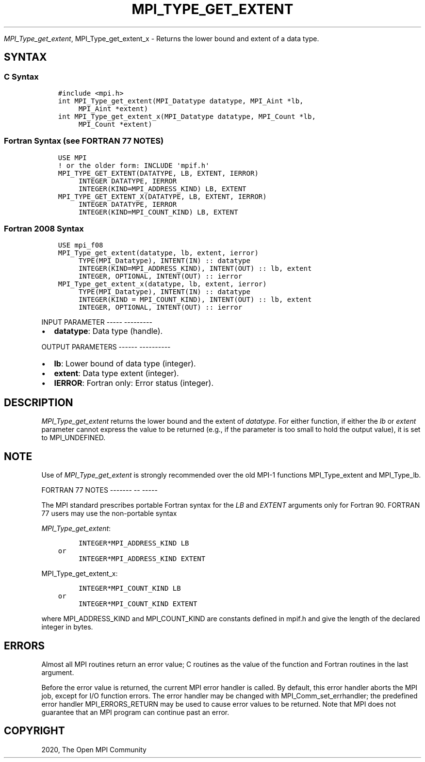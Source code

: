.\" Man page generated from reStructuredText.
.
.TH "MPI_TYPE_GET_EXTENT" "3" "Jan 05, 2022" "" "Open MPI"
.
.nr rst2man-indent-level 0
.
.de1 rstReportMargin
\\$1 \\n[an-margin]
level \\n[rst2man-indent-level]
level margin: \\n[rst2man-indent\\n[rst2man-indent-level]]
-
\\n[rst2man-indent0]
\\n[rst2man-indent1]
\\n[rst2man-indent2]
..
.de1 INDENT
.\" .rstReportMargin pre:
. RS \\$1
. nr rst2man-indent\\n[rst2man-indent-level] \\n[an-margin]
. nr rst2man-indent-level +1
.\" .rstReportMargin post:
..
.de UNINDENT
. RE
.\" indent \\n[an-margin]
.\" old: \\n[rst2man-indent\\n[rst2man-indent-level]]
.nr rst2man-indent-level -1
.\" new: \\n[rst2man-indent\\n[rst2man-indent-level]]
.in \\n[rst2man-indent\\n[rst2man-indent-level]]u
..
.sp
\fI\%MPI_Type_get_extent\fP, MPI_Type_get_extent_x \- Returns the lower
bound and extent of a data type.
.SH SYNTAX
.SS C Syntax
.INDENT 0.0
.INDENT 3.5
.sp
.nf
.ft C
#include <mpi.h>
int MPI_Type_get_extent(MPI_Datatype datatype, MPI_Aint *lb,
     MPI_Aint *extent)
int MPI_Type_get_extent_x(MPI_Datatype datatype, MPI_Count *lb,
     MPI_Count *extent)
.ft P
.fi
.UNINDENT
.UNINDENT
.SS Fortran Syntax (see FORTRAN 77 NOTES)
.INDENT 0.0
.INDENT 3.5
.sp
.nf
.ft C
USE MPI
! or the older form: INCLUDE \(aqmpif.h\(aq
MPI_TYPE_GET_EXTENT(DATATYPE, LB, EXTENT, IERROR)
     INTEGER DATATYPE, IERROR
     INTEGER(KIND=MPI_ADDRESS_KIND) LB, EXTENT
MPI_TYPE_GET_EXTENT_X(DATATYPE, LB, EXTENT, IERROR)
     INTEGER DATATYPE, IERROR
     INTEGER(KIND=MPI_COUNT_KIND) LB, EXTENT
.ft P
.fi
.UNINDENT
.UNINDENT
.SS Fortran 2008 Syntax
.INDENT 0.0
.INDENT 3.5
.sp
.nf
.ft C
USE mpi_f08
MPI_Type_get_extent(datatype, lb, extent, ierror)
     TYPE(MPI_Datatype), INTENT(IN) :: datatype
     INTEGER(KIND=MPI_ADDRESS_KIND), INTENT(OUT) :: lb, extent
     INTEGER, OPTIONAL, INTENT(OUT) :: ierror
MPI_Type_get_extent_x(datatype, lb, extent, ierror)
     TYPE(MPI_Datatype), INTENT(IN) :: datatype
     INTEGER(KIND = MPI_COUNT_KIND), INTENT(OUT) :: lb, extent
     INTEGER, OPTIONAL, INTENT(OUT) :: ierror
.ft P
.fi
.UNINDENT
.UNINDENT
.sp
INPUT PARAMETER
\-\-\-\-\- \-\-\-\-\-\-\-\-\-
.INDENT 0.0
.IP \(bu 2
\fBdatatype\fP: Data type (handle).
.UNINDENT
.sp
OUTPUT PARAMETERS
\-\-\-\-\-\- \-\-\-\-\-\-\-\-\-\-
.INDENT 0.0
.IP \(bu 2
\fBlb\fP: Lower bound of data type (integer).
.IP \(bu 2
\fBextent\fP: Data type extent (integer).
.IP \(bu 2
\fBIERROR\fP: Fortran only: Error status (integer).
.UNINDENT
.SH DESCRIPTION
.sp
\fI\%MPI_Type_get_extent\fP returns the lower bound and the extent of
\fIdatatype\fP\&. For either function, if either the \fIlb\fP or \fIextent\fP
parameter cannot express the value to be returned (e.g., if the
parameter is too small to hold the output value), it is set to
MPI_UNDEFINED.
.SH NOTE
.sp
Use of \fI\%MPI_Type_get_extent\fP is strongly recommended over the old MPI\-1
functions MPI_Type_extent and MPI_Type_lb\&.
.sp
FORTRAN 77 NOTES
\-\-\-\-\-\-\- \-\- \-\-\-\-\-
.sp
The MPI standard prescribes portable Fortran syntax for the \fILB\fP and
\fIEXTENT\fP arguments only for Fortran 90. FORTRAN 77 users may use the
non\-portable syntax
.sp
\fI\%MPI_Type_get_extent\fP:
.INDENT 0.0
.INDENT 3.5
.sp
.nf
.ft C
     INTEGER*MPI_ADDRESS_KIND LB
or
     INTEGER*MPI_ADDRESS_KIND EXTENT
.ft P
.fi
.UNINDENT
.UNINDENT
.sp
MPI_Type_get_extent_x:
.INDENT 0.0
.INDENT 3.5
.sp
.nf
.ft C
     INTEGER*MPI_COUNT_KIND LB
or
     INTEGER*MPI_COUNT_KIND EXTENT
.ft P
.fi
.UNINDENT
.UNINDENT
.sp
where MPI_ADDRESS_KIND and MPI_COUNT_KIND are constants defined in
mpif.h and give the length of the declared integer in bytes.
.SH ERRORS
.sp
Almost all MPI routines return an error value; C routines as the value
of the function and Fortran routines in the last argument.
.sp
Before the error value is returned, the current MPI error handler is
called. By default, this error handler aborts the MPI job, except for
I/O function errors. The error handler may be changed with
MPI_Comm_set_errhandler; the predefined error handler MPI_ERRORS_RETURN
may be used to cause error values to be returned. Note that MPI does not
guarantee that an MPI program can continue past an error.
.SH COPYRIGHT
2020, The Open MPI Community
.\" Generated by docutils manpage writer.
.
